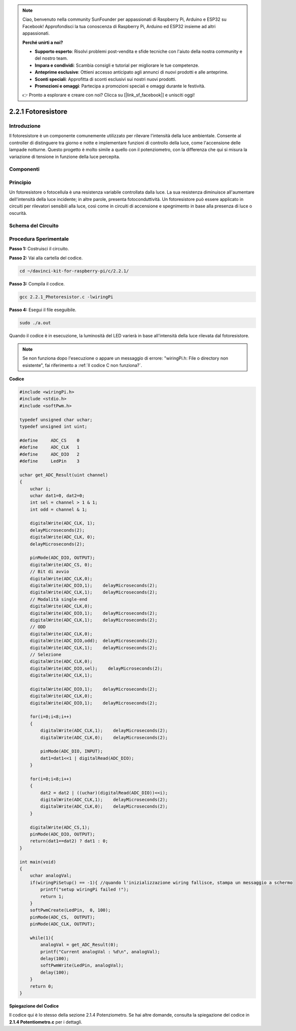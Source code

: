 .. note::

    Ciao, benvenuto nella community SunFounder per appassionati di Raspberry Pi, Arduino e ESP32 su Facebook! Approfondisci la tua conoscenza di Raspberry Pi, Arduino ed ESP32 insieme ad altri appassionati.

    **Perché unirti a noi?**

    - **Supporto esperto**: Risolvi problemi post-vendita e sfide tecniche con l'aiuto della nostra community e del nostro team.
    - **Impara e condividi**: Scambia consigli e tutorial per migliorare le tue competenze.
    - **Anteprime esclusive**: Ottieni accesso anticipato agli annunci di nuovi prodotti e alle anteprime.
    - **Sconti speciali**: Approfitta di sconti esclusivi sui nostri nuovi prodotti.
    - **Promozioni e omaggi**: Partecipa a promozioni speciali e omaggi durante le festività.

    👉 Pronto a esplorare e creare con noi? Clicca su [|link_sf_facebook|] e unisciti oggi!

2.2.1 Fotoresistore
======================

Introduzione
----------------

Il fotoresistore è un componente comunemente utilizzato per rilevare 
l'intensità della luce ambientale. Consente al controller di distinguere 
tra giorno e notte e implementare funzioni di controllo della luce, come 
l'accensione delle lampade notturne. Questo progetto è molto simile a quello 
con il potenziometro, con la differenza che qui si misura la variazione di 
tensione in funzione della luce percepita.

Componenti
-------------

.. image:: img/list_2.2.1_photoresistor.png


Principio
------------

Un fotoresistore o fotocellula è una resistenza variabile controllata dalla 
luce. La sua resistenza diminuisce all'aumentare dell'intensità della luce 
incidente; in altre parole, presenta fotoconduttività. Un fotoresistore può 
essere applicato in circuiti per rilevatori sensibili alla luce, così come in 
circuiti di accensione e spegnimento in base alla presenza di luce o oscurità.

.. image:: img/image196.png
    :width: 200
    :align: center


Schema del Circuito
----------------------

.. image:: img/image321.png


.. image:: img/image322.png


Procedura Sperimentale
-------------------------

**Passo 1:** Costruisci il circuito.

.. image:: img/image198.png
    :width: 800

**Passo 2:** Vai alla cartella del codice.

.. raw:: html

   <run></run>

.. code-block::

    cd ~/davinci-kit-for-raspberry-pi/c/2.2.1/

**Passo 3:** Compila il codice.

.. raw:: html

   <run></run>

.. code-block::

    gcc 2.2.1_Photoresistor.c -lwiringPi

**Passo 4:** Esegui il file eseguibile.

.. raw:: html

   <run></run>

.. code-block::

    sudo ./a.out

Quando il codice è in esecuzione, la luminosità del LED varierà in base 
all'intensità della luce rilevata dal fotoresistore.

.. note::

    Se non funziona dopo l'esecuzione o appare un messaggio di errore: \"wiringPi.h: File o directory non esistente\", fai riferimento a :ref:`Il codice C non funziona?`.

**Codice**

.. code-block:: c

    #include <wiringPi.h>
    #include <stdio.h>
    #include <softPwm.h>

    typedef unsigned char uchar;
    typedef unsigned int uint;

    #define     ADC_CS    0
    #define     ADC_CLK   1
    #define     ADC_DIO   2
    #define     LedPin    3

    uchar get_ADC_Result(uint channel)
    {
        uchar i;
        uchar dat1=0, dat2=0;
        int sel = channel > 1 & 1;
        int odd = channel & 1;

        digitalWrite(ADC_CLK, 1);
        delayMicroseconds(2);
        digitalWrite(ADC_CLK, 0);
        delayMicroseconds(2);

        pinMode(ADC_DIO, OUTPUT);
        digitalWrite(ADC_CS, 0);
        // Bit di avvio
        digitalWrite(ADC_CLK,0);
        digitalWrite(ADC_DIO,1);    delayMicroseconds(2);
        digitalWrite(ADC_CLK,1);    delayMicroseconds(2);
        // Modalità single-end
        digitalWrite(ADC_CLK,0);
        digitalWrite(ADC_DIO,1);    delayMicroseconds(2);
        digitalWrite(ADC_CLK,1);    delayMicroseconds(2);
        // ODD
        digitalWrite(ADC_CLK,0);
        digitalWrite(ADC_DIO,odd);  delayMicroseconds(2);
        digitalWrite(ADC_CLK,1);    delayMicroseconds(2);
        // Selezione
        digitalWrite(ADC_CLK,0);
        digitalWrite(ADC_DIO,sel);    delayMicroseconds(2);
        digitalWrite(ADC_CLK,1);

        digitalWrite(ADC_DIO,1);    delayMicroseconds(2);
        digitalWrite(ADC_CLK,0);
        digitalWrite(ADC_DIO,1);    delayMicroseconds(2);

        for(i=0;i<8;i++)
        {
            digitalWrite(ADC_CLK,1);    delayMicroseconds(2);
            digitalWrite(ADC_CLK,0);    delayMicroseconds(2);

            pinMode(ADC_DIO, INPUT);
            dat1=dat1<<1 | digitalRead(ADC_DIO);
        }

        for(i=0;i<8;i++)
        {
            dat2 = dat2 | ((uchar)(digitalRead(ADC_DIO))<<i);
            digitalWrite(ADC_CLK,1);    delayMicroseconds(2);
            digitalWrite(ADC_CLK,0);    delayMicroseconds(2);
        }

        digitalWrite(ADC_CS,1);
        pinMode(ADC_DIO, OUTPUT);
        return(dat1==dat2) ? dat1 : 0;
    }

    int main(void)
    {
        uchar analogVal;
        if(wiringPiSetup() == -1){ //quando l'inizializzazione wiring fallisce, stampa un messaggio a schermo
            printf("setup wiringPi failed !");
            return 1;
        }
        softPwmCreate(LedPin,  0, 100);
        pinMode(ADC_CS,  OUTPUT);
        pinMode(ADC_CLK, OUTPUT);

        while(1){
            analogVal = get_ADC_Result(0);
            printf("Current analogVal : %d\n", analogVal);
            delay(100);
            softPwmWrite(LedPin, analogVal);
            delay(100);
        }
        return 0;
    }

**Spiegazione del Codice**

Il codice qui è lo stesso della sezione 2.1.4 Potenziometro. Se hai 
altre domande, consulta la spiegazione del codice in **2.1.4 Potentiometro.c** 
per i dettagli.

